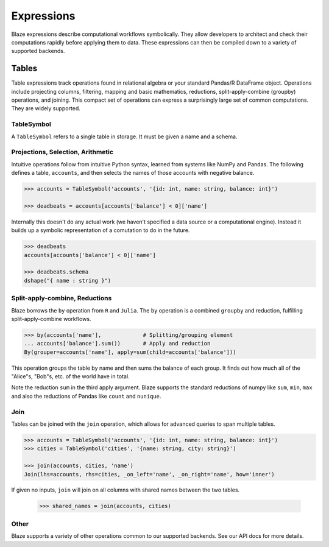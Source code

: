 ===========
Expressions
===========

Blaze expressions describe computational workflows symbolically. They allow
developers to architect and check their computations rapidly before applying
them to data.  These expressions can then be compiled down to a variety of
supported backends.

Tables
======

Table expressions track operations found in relational algebra or your standard
Pandas/R DataFrame object.  Operations include projecting columns, filtering, mapping and basic mathematics, reductions, split-apply-combine (groupby) operations, and joining.  This compact set of operations can express a surprisingly large set of common computations.  They are widely supported.

TableSymbol
-----------

A ``TableSymbol`` refers to a single table in storage.  It must be given a name
and a schema.

.. code-block:: python
   >>> from blaze import *
   >>> accounts = TableSymbol('accounts', '{id: int, name: string, balance: int}')


Projections, Selection, Arithmetic
----------------------------------

Intuitive operations follow from intuitive Python syntax, learned from systems
like NumPy and Pandas.  The following defines a table, ``accounts``, and then
selects the names of those accounts with negative balance.

.. code-block:: python

   >>> accounts = TableSymbol('accounts', '{id: int, name: string, balance: int}')

   >>> deadbeats = accounts[accounts['balance'] < 0]['name']

Internally this doesn't do any actual work (we haven't specified a data source
or a computational engine).  Instead it builds up a symbolic representation of
a comutation to do in the future.

.. code-block:: python

   >>> deadbeats
   accounts[accounts['balance'] < 0]['name']

   >>> deadbeats.schema
   dshape("{ name : string }")

Split-apply-combine, Reductions
-------------------------------

Blaze borrows the ``by`` operation from ``R`` and ``Julia``.  The ``by``
operation is a combined ``groupby`` and reduction, fulfilling
split-apply-combine workflows.

.. code-block:: python

   >>> by(accounts['name'],             # Splitting/grouping element
   ... accounts['balance'].sum())       # Apply and reduction
   By(grouper=accounts['name'], apply=sum(child=accounts['balance']))

This operation groups the table by name and then sums the balance of each
group.  It finds out how much all of the "Alice"s, "Bob"s, etc. of the world
have in total.

Note the reduction ``sum`` in the third apply argument.  Blaze supports the
standard reductions of numpy like ``sum``, ``min``, ``max`` and also the
reductions of Pandas like ``count`` and ``nunique``.


Join
----

Tables can be joined with the ``join`` operation, which allows for advanced
queries to span multiple tables.

.. code-block:: python

   >>> accounts = TableSymbol('accounts', '{id: int, name: string, balance: int}')
   >>> cities = TableSymbol('cities', '{name: string, city: string}')

   >>> join(accounts, cities, 'name')
   Join(lhs=accounts, rhs=cities, _on_left='name', _on_right='name', how='inner')

If given no inputs, ``join`` will join on all columns with shared names between
the two tables.

   >>> shared_names = join(accounts, cities)

Other
-----

Blaze supports a variety of other operations common to our supported backends.
See our API docs for more details.
